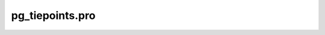pg\_tiepoints.pro
===================================================================================================


























